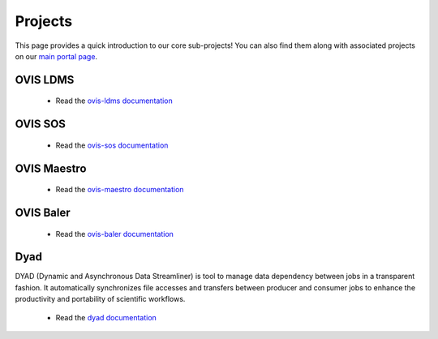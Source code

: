 .. _projects:

========
Projects
========

This page provides a quick introduction to our core sub-projects! You can also find them along with associated projects on our `main portal page <https://flux-framework.org>`_.


---------
OVIS LDMS
---------

 -  Read the `ovis-ldms documentation <https://ovis-hpc-personal.readthedocs.io/projects/ldms/en/latest/index.html>`_

----------
OVIS SOS
----------

 -  Read the `ovis-sos documentation <https://ovis-hpc-personal.readthedocs.io/projects/sos/en/latest/index.html>`_

-------------
OVIS Maestro
-------------

 -  Read the `ovis-maestro documentation <https://ovis-hpc-personal.readthedocs.io/projects/maestro/en/latest/index.html>`_

---------------
OVIS Baler
---------------

 -  Read the `ovis-baler documentation <https://ovis-hpc-personal.readthedocs.io/projects/baler/en/latest/index.html>`_

----
Dyad
----

DYAD (Dynamic and Asynchronous Data Streamliner) is tool to manage data dependency between jobs in a transparent fashion. It automatically synchronizes file accesses and transfers between producer and consumer jobs to enhance the productivity and portability of scientific workflows.

 -  Read the `dyad documentation <https://dyad.readthedocs.io/en/latest/index.html#>`_

